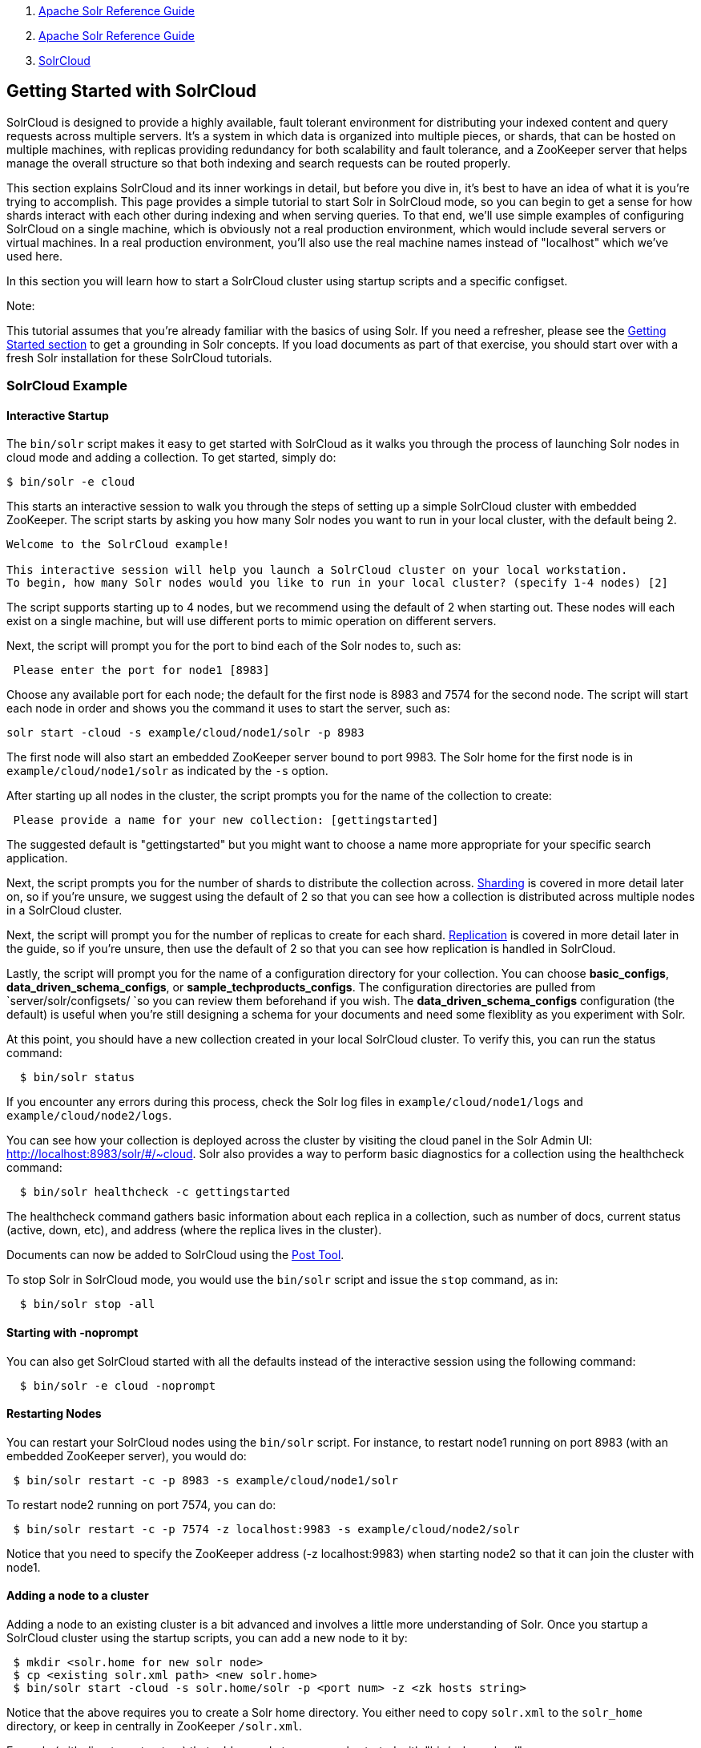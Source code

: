 1.  link:index.html[Apache Solr Reference Guide]
2.  link:Apache-Solr-Reference-Guide.html[Apache Solr Reference Guide]
3.  link:SolrCloud.html[SolrCloud]

Getting Started with SolrCloud
------------------------------

SolrCloud is designed to provide a highly available, fault tolerant environment for distributing your indexed content and query requests across multiple servers. It's a system in which data is organized into multiple pieces, or shards, that can be hosted on multiple machines, with replicas providing redundancy for both scalability and fault tolerance, and a ZooKeeper server that helps manage the overall structure so that both indexing and search requests can be routed properly.

This section explains SolrCloud and its inner workings in detail, but before you dive in, it's best to have an idea of what it is you're trying to accomplish. This page provides a simple tutorial to start Solr in SolrCloud mode, so you can begin to get a sense for how shards interact with each other during indexing and when serving queries. To that end, we'll use simple examples of configuring SolrCloud on a single machine, which is obviously not a real production environment, which would include several servers or virtual machines. In a real production environment, you'll also use the real machine names instead of "localhost" which we've used here.

In this section you will learn how to start a SolrCloud cluster using startup scripts and a specific configset.

Note:

This tutorial assumes that you're already familiar with the basics of using Solr. If you need a refresher, please see the link:Getting-Started.html[Getting Started section] to get a grounding in Solr concepts. If you load documents as part of that exercise, you should start over with a fresh Solr installation for these SolrCloud tutorials.

[[GettingStartedwithSolrCloud-SolrCloudExample]]
SolrCloud Example
~~~~~~~~~~~~~~~~~

[[GettingStartedwithSolrCloud-InteractiveStartup]]
Interactive Startup
^^^^^^^^^^^^^^^^^^^

The `bin/solr` script makes it easy to get started with SolrCloud as it walks you through the process of launching Solr nodes in cloud mode and adding a collection. To get started, simply do:

-------------------
$ bin/solr -e cloud
-------------------

This starts an interactive session to walk you through the steps of setting up a simple SolrCloud cluster with embedded ZooKeeper. The script starts by asking you how many Solr nodes you want to run in your local cluster, with the default being 2.

--------------------------------------------------------------------------------------------------
Welcome to the SolrCloud example!

This interactive session will help you launch a SolrCloud cluster on your local workstation.
To begin, how many Solr nodes would you like to run in your local cluster? (specify 1-4 nodes) [2]
--------------------------------------------------------------------------------------------------

The script supports starting up to 4 nodes, but we recommend using the default of 2 when starting out. These nodes will each exist on a single machine, but will use different ports to mimic operation on different servers.

Next, the script will prompt you for the port to bind each of the Solr nodes to, such as:

-----------------------------------------
 Please enter the port for node1 [8983]  
-----------------------------------------

Choose any available port for each node; the default for the first node is 8983 and 7574 for the second node. The script will start each node in order and shows you the command it uses to start the server, such as:

-----------------------------------------------------
solr start -cloud -s example/cloud/node1/solr -p 8983
-----------------------------------------------------

The first node will also start an embedded ZooKeeper server bound to port 9983. The Solr home for the first node is in `example/cloud/node1/solr` as indicated by the `-s` option.

After starting up all nodes in the cluster, the script prompts you for the name of the collection to create:

----------------------------------------------------------------
 Please provide a name for your new collection: [gettingstarted]
----------------------------------------------------------------

The suggested default is "gettingstarted" but you might want to choose a name more appropriate for your specific search application.

Next, the script prompts you for the number of shards to distribute the collection across. https://cwiki.apache.org/confluence/display/solr/Shards+and+Indexing+Data+in+SolrCloud[Sharding] is covered in more detail later on, so if you're unsure, we suggest using the default of 2 so that you can see how a collection is distributed across multiple nodes in a SolrCloud cluster.

Next, the script will prompt you for the number of replicas to create for each shard. link:32604302.html[Replication] is covered in more detail later in the guide, so if you're unsure, then use the default of 2 so that you can see how replication is handled in SolrCloud.

Lastly, the script will prompt you for the name of a configuration directory for your collection. You can choose **basic_configs**, **data_driven_schema_configs**, or **sample_techproducts_configs**. The configuration directories are pulled from `server/solr/configsets/ `so you can review them beforehand if you wish. The *data_driven_schema_configs* configuration (the default) is useful when you're still designing a schema for your documents and need some flexiblity as you experiment with Solr.

At this point, you should have a new collection created in your local SolrCloud cluster. To verify this, you can run the status command:

-------------------
  $ bin/solr status
-------------------

If you encounter any errors during this process, check the Solr log files in `example/cloud/node1/logs` and `example/cloud/node2/logs`.

You can see how your collection is deployed across the cluster by visiting the cloud panel in the Solr Admin UI: http://localhost:8983/solr/#/~cloud. Solr also provides a way to perform basic diagnostics for a collection using the healthcheck command:

------------------------------------------
  $ bin/solr healthcheck -c gettingstarted
------------------------------------------

The healthcheck command gathers basic information about each replica in a collection, such as number of docs, current status (active, down, etc), and address (where the replica lives in the cluster).

Documents can now be added to SolrCloud using the link:Post-Tool.html[Post Tool].

To stop Solr in SolrCloud mode, you would use the `bin/solr` script and issue the `stop` command, as in:

----------------------
  $ bin/solr stop -all
----------------------

[[GettingStartedwithSolrCloud-Startingwith-noprompt]]
Starting with -noprompt
^^^^^^^^^^^^^^^^^^^^^^^

You can also get SolrCloud started with all the defaults instead of the interactive session using the following command:

-------------------------------
  $ bin/solr -e cloud -noprompt
-------------------------------

[[GettingStartedwithSolrCloud-RestartingNodes]]
Restarting Nodes
^^^^^^^^^^^^^^^^

You can restart your SolrCloud nodes using the `bin/solr` script. For instance, to restart node1 running on port 8983 (with an embedded ZooKeeper server), you would do:

----------------------------------------------------------
 $ bin/solr restart -c -p 8983 -s example/cloud/node1/solr
----------------------------------------------------------

To restart node2 running on port 7574, you can do:

----------------------------------------------------------------------------
 $ bin/solr restart -c -p 7574 -z localhost:9983 -s example/cloud/node2/solr
----------------------------------------------------------------------------

Notice that you need to specify the ZooKeeper address (-z localhost:9983) when starting node2 so that it can join the cluster with node1.

[[GettingStartedwithSolrCloud-Addinganodetoacluster]]
Adding a node to a cluster
^^^^^^^^^^^^^^^^^^^^^^^^^^

Adding a node to an existing cluster is a bit advanced and involves a little more understanding of Solr. Once you startup a SolrCloud cluster using the startup scripts, you can add a new node to it by:

-----------------------------------------------------------------------------
 $ mkdir <solr.home for new solr node>
 $ cp <existing solr.xml path> <new solr.home> 
 $ bin/solr start -cloud -s solr.home/solr -p <port num> -z <zk hosts string>
-----------------------------------------------------------------------------

Notice that the above requires you to create a Solr home directory. You either need to copy `solr.xml` to the `solr_home` directory, or keep in centrally in ZooKeeper `/solr.xml`.

Example (with directory structure) that adds a node to an example started with "bin/solr -e cloud":

------------------------------------------------------------------------------
 $ mkdir -p example/cloud/node3/solr
 $ cp server/solr/solr.xml example/cloud/node3/solr
 $ bin/solr start -cloud -s example/cloud/node3/solr -p 8987 -z localhost:9983
------------------------------------------------------------------------------

The previous command will start another Solr node on port 8987 with Solr home set to `example/cloud/node3/solr`. The new node will write its log files to `example/cloud/node3/logs`.

Once you're comfortable with how the SolrCloud example works, we recommend using the process described in link:Taking-Solr-to-Production.html[Taking Solr to Production] for setting up SolrCloud nodes in production.
